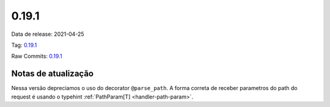 0.19.1
================


Data de release: 2021-04-25

Tag: `0.19.1 <https://github.com/async-worker/async-worker/releases/tag/0.19.1>`_

Raw Commits: `0.19.1 <https://github.com/async-worker/async-worker/compare/0.19.0...0.19.1>`_


Notas de atualização
--------------------

Nessa versão depreciamos o uso do decorator ``@parse_path``. A forma correta de receber parametros do path do request é usando o typehint :ref:`PathParam[T] <handler-path-param>`.
